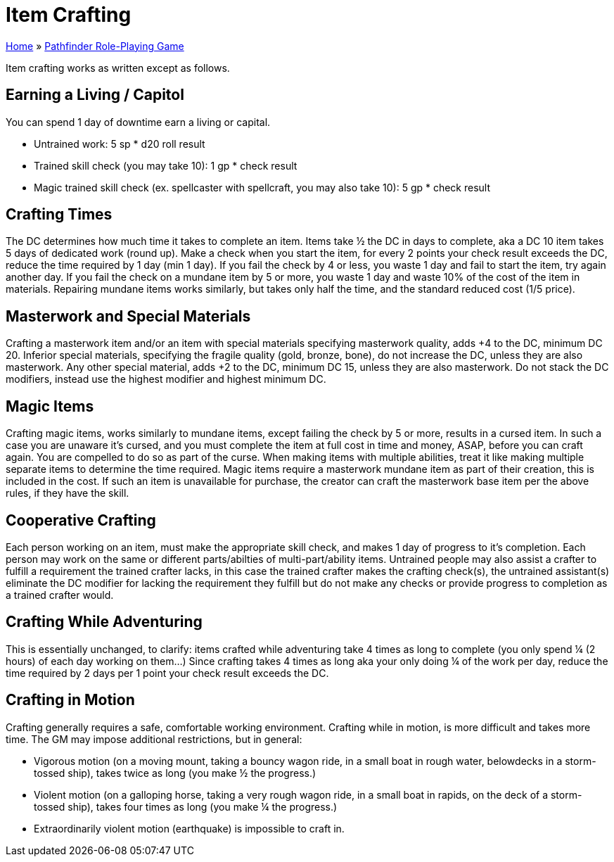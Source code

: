= Item Crafting

link:../index.html[Home] » link:index.html[Pathfinder Role-Playing Game]

Item crafting works as written except as follows.

== Earning a Living / Capitol

You can spend 1 day of downtime earn a living or capital.

* Untrained work: 5 sp * d20 roll result
* Trained skill check (you may take 10): 1 gp * check result
* Magic trained skill check (ex. spellcaster with spellcraft, you may also take 10): 5 gp * check result

== Crafting Times

The DC determines how much time it takes to complete an item. Items take ½ the DC in days to complete, aka a DC 10 item takes 5 days of dedicated work (round up). Make a check when you start the item, for every 2 points your check result exceeds the DC, reduce the time required by 1 day (min 1 day). If you fail the check by 4 or less, you waste 1 day and fail to start the item, try again another day. If you fail the check on a mundane item by 5 or more, you waste 1 day and waste 10% of the cost of the item in materials. Repairing mundane items works similarly, but takes only half the time, and the standard reduced cost (1/5 price).

== Masterwork and Special Materials

Crafting a masterwork item and/or an item with special materials specifying masterwork quality, adds +4 to the DC, minimum DC 20. Inferior special materials, specifying the fragile quality (gold, bronze, bone), do not increase the DC, unless they are also masterwork. Any other special material, adds +2 to the DC, minimum DC 15, unless they are also masterwork. Do not stack the DC modifiers, instead use the highest modifier and highest minimum DC.

== Magic Items

Crafting magic items, works similarly to mundane items, except failing the check by 5 or more, results in a cursed item. In such a case you are unaware it's cursed, and you must complete the item at full cost in time and money, ASAP, before you can craft again. You are compelled to do so as part of the curse. When making items with multiple abilities, treat it like making multiple separate items to determine the time required. Magic items require a masterwork mundane item as part of their creation, this is included in the cost. If such an item is unavailable for purchase, the creator can craft the masterwork base item per the above rules, if they have the skill.

== Cooperative Crafting

Each person working on an item, must make the appropriate skill check, and makes 1 day of progress to it’s completion. Each person may work on the same or different parts/abilties of multi-part/ability items. Untrained people may also assist a crafter to fulfill a requirement the trained crafter lacks, in this case the trained crafter makes the crafting check(s), the untrained assistant(s) eliminate the DC modifier for lacking the requirement they fulfill but do not make any checks or provide progress to completion as a trained crafter would.

== Crafting While Adventuring

This is essentially unchanged, to clarify: items crafted while adventuring take 4 times as long to complete (you only spend ¼ (2 hours) of each day working on them...) Since crafting takes 4 times as long aka your only doing ¼ of the work per day, reduce the time required by 2 days per 1 point your check result exceeds the DC.

== Crafting in Motion

Crafting generally requires a safe, comfortable working environment. Crafting while in motion, is more difficult and takes more time. The GM may impose additional restrictions, but in general:

* Vigorous motion (on a moving mount, taking a bouncy wagon ride, in a small boat in rough water, belowdecks in a storm-tossed ship), takes twice as long (you make ½ the progress.)
* Violent motion (on a galloping horse, taking a very rough wagon ride, in a small boat in rapids, on the deck of a storm-tossed ship), takes four times as long (you make ¼ the progress.)
* Extraordinarily violent motion (earthquake) is impossible to craft in.
